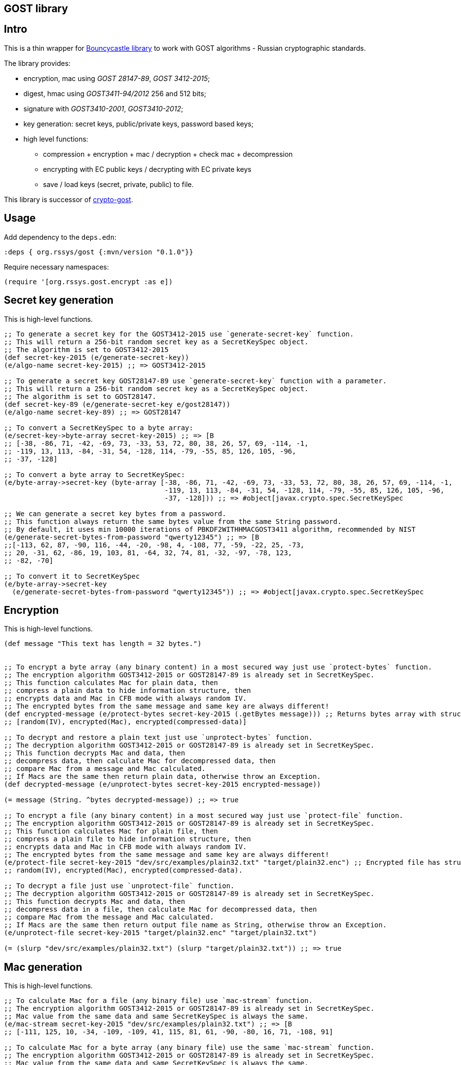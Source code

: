 == GOST library
:git:               https://git-scm.com[git]
:clojure-deps-cli:  https://clojure.org/guides/getting_started[clojure deps cli]
:tools-build:       https://clojure.org/guides/tools_build[tools-build]
:deps-new:          https://github.com/seancorfield/deps-new[deps-new]
:build-clj:         https://github.com/seancorfield/build-clj[build-clj]
:babashka:          https://github.com/babashka/babashka[babashka]
:toc:

== Intro

This is a thin wrapper for https://bouncycastle.org[Bouncycastle library] to work with GOST algorithms - Russian cryptographic standards.

The library provides:

- encryption, mac using _GOST 28147-89_, _GOST 3412-2015_;
- digest, hmac using _GOST3411-94/2012_ 256 and 512 bits;
- signature with _GOST3410-2001_, _GOST3410-2012_;
- key generation: secret keys, public/private keys, password based keys;
- high level functions:
** compression + encryption + mac / decryption + check mac + decompression
** encrypting with EC public keys / decrypting with EC private keys
** save / load keys (secret, private, public) to file.


This library is successor of https://github.com/middlesphere/crypto-gost[crypto-gost].

== Usage

Add dependency to the `deps.edn`:

[source,clojure]
----
:deps { org.rssys/gost {:mvn/version "0.1.0"}}
----

Require necessary namespaces:

[source,clojure]
----
(require '[org.rssys.gost.encrypt :as e])
----

== Secret key generation

This is high-level functions.

[source, clojure]
----

;; To generate a secret key for the GOST3412-2015 use `generate-secret-key` function.
;; This will return a 256-bit random secret key as a SecretKeySpec object.
;; The algorithm is set to GOST3412-2015
(def secret-key-2015 (e/generate-secret-key))
(e/algo-name secret-key-2015) ;; => GOST3412-2015

;; To generate a secret key GOST28147-89 use `generate-secret-key` function with a parameter.
;; This will return a 256-bit random secret key as a SecretKeySpec object.
;; The algorithm is set to GOST28147.
(def secret-key-89 (e/generate-secret-key e/gost28147))
(e/algo-name secret-key-89) ;; => GOST28147

;; To convert a SecretKeySpec to a byte array:
(e/secret-key->byte-array secret-key-2015) ;; => [B
;; [-38, -86, 71, -42, -69, 73, -33, 53, 72, 80, 38, 26, 57, 69, -114, -1,
;; -119, 13, 113, -84, -31, 54, -128, 114, -79, -55, 85, 126, 105, -96,
;; -37, -128]

;; To convert a byte array to SecretKeySpec:
(e/byte-array->secret-key (byte-array [-38, -86, 71, -42, -69, 73, -33, 53, 72, 80, 38, 26, 57, 69, -114, -1,
                                       -119, 13, 113, -84, -31, 54, -128, 114, -79, -55, 85, 126, 105, -96,
                                       -37, -128])) ;; => #object[javax.crypto.spec.SecretKeySpec

;; We can generate a secret key bytes from a password.
;; This function always return the same bytes value from the same String password.
;; By default, it uses min 10000 iterations of PBKDF2WITHHMACGOST3411 algorithm, recommended by NIST
(e/generate-secret-bytes-from-password "qwerty12345") ;; => [B
;;[-113, 62, 87, -90, 116, -44, -20, -98, 4, -108, 77, -59, -22, 25, -73,
;; 20, -31, 62, -86, 19, 103, 81, -64, 32, 74, 81, -32, -97, -78, 123,
;; -82, -70]

;; To convert it to SecretKeySpec
(e/byte-array->secret-key
  (e/generate-secret-bytes-from-password "qwerty12345")) ;; => #object[javax.crypto.spec.SecretKeySpec

----

== Encryption

This is high-level functions.

[source,clojure]
----
(def message "This text has length = 32 bytes.")


;; To encrypt a byte array (any binary content) in a most secured way just use `protect-bytes` function.
;; The encryption algorithm GOST3412-2015 or GOST28147-89 is already set in SecretKeySpec.
;; This function calculates Mac for plain data, then
;; compress a plain data to hide information structure, then
;; encrypts data and Mac in CFB mode with always random IV.
;; The encrypted bytes from the same message and same key are always different!
(def encrypted-message (e/protect-bytes secret-key-2015 (.getBytes message))) ;; Returns bytes array with structure:
;; [random(IV), encrypted(Mac), encrypted(compressed-data)]

;; To decrypt and restore a plain text just use `unprotect-bytes` function.
;; The decryption algorithm GOST3412-2015 or GOST28147-89 is already set in SecretKeySpec.
;; This function decrypts Mac and data, then
;; decompress data, then calculate Mac for decompressed data, then
;; compare Mac from a message and Mac calculated.
;; If Macs are the same then return plain data, otherwise throw an Exception.
(def decrypted-message (e/unprotect-bytes secret-key-2015 encrypted-message))

(= message (String. ^bytes decrypted-message)) ;; => true

;; To encrypt a file (any binary content) in a most secured way just use `protect-file` function.
;; The encryption algorithm GOST3412-2015 or GOST28147-89 is already set in SecretKeySpec.
;; This function calculates Mac for plain file, then
;; compress a plain file to hide information structure, then
;; encrypts data and Mac in CFB mode with always random IV.
;; The encrypted bytes from the same message and same key are always different!
(e/protect-file secret-key-2015 "dev/src/examples/plain32.txt" "target/plain32.enc") ;; Encrypted file has structure:
;; random(IV), encrypted(Mac), encrypted(compressed-data).

;; To decrypt a file just use `unprotect-file` function.
;; The decryption algorithm GOST3412-2015 or GOST28147-89 is already set in SecretKeySpec.
;; This function decrypts Mac and data, then
;; decompress data in a file, then calculate Mac for decompressed data, then
;; compare Mac from the message and Mac calculated.
;; If Macs are the same then return output file name as String, otherwise throw an Exception.
(e/unprotect-file secret-key-2015 "target/plain32.enc" "target/plain32.txt")

(= (slurp "dev/src/examples/plain32.txt") (slurp "target/plain32.txt")) ;; => true

----

== Mac generation

This is high-level functions.

[source,clojure]
----
;; To calculate Mac for a file (any binary file) use `mac-stream` function.
;; The encryption algorithm GOST3412-2015 or GOST28147-89 is already set in SecretKeySpec.
;; Mac value from the same data and same SecretKeySpec is always the same.
(e/mac-stream secret-key-2015 "dev/src/examples/plain32.txt") ;; => [B
;; [-111, 125, 10, -34, -109, -109, 41, 115, 81, 61, -90, -80, 16, 71, -108, 91]

;; To calculate Mac for a byte array (any binary file) use the same `mac-stream` function.
;; The encryption algorithm GOST3412-2015 or GOST28147-89 is already set in SecretKeySpec.
;; Mac value from the same data and same SecretKeySpec is always the same.
(e/mac-stream secret-key-2015 (.getBytes message)) ;; => [B
;; [-111, 125, 10, -34, -109, -109, 41, 115, 81, 61, -90, -80, 16, 71, -108, 91]

----

== Low-level functions

IMPORTANT: Use these functions carefully. +
*If you are not sure use high-level functions only!* 

=== IV & Mac length

[source,clojure]
----
;; IV length depends on encryption mode and algorithm
(e/iv-length-by-algo-mode e/gost3412-2015 :cfb-mode)        ;; => 16
(e/iv-length-by-algo-mode e/gost3412-2015 :cbc-mode)        ;; => 16
(e/iv-length-by-algo-mode e/gost3412-2015 :ctr-mode)        ;; => 8 !!

(e/iv-length-by-algo-mode e/gost28147 :cfb-mode)        ;; => 8
(e/iv-length-by-algo-mode e/gost28147 :cbc-mode)        ;; => 8
(e/iv-length-by-algo-mode e/gost28147 :ctr-mode)        ;; => 8

;; Mac length
(e/mac-length-by-algo e/gost3412-2015)                      ;; => 16
(e/mac-length-by-algo e/gost28147)                          ;; => 4

----

=== Encryption modes

*This is for low-level functions.*

Available encryption modes for _GOST3412-2015_:

- `:cfb-mode` is "GOST3412-2015/CFB/NoPadding"
- `:ctr-mode` is "GOST3412-2015/CTR/NoPadding"
- `:cbc-mode` is "GOST3412-2015/CBC/PKCS7Padding"

Available encryption modes for _GOST28147_:

- `:cfb-mode` is "GOST28147/CFB/NoPadding"
- `:ctr-mode` is "GOST28147/CTR/NoPadding"
- `:cbc-mode` is "GOST28147/CBC/PKCS7Padding"

==== Init Cipher Mode

[source,clojure]
----
;; Init Cipher for GOST28147 in CFB, CTR, CBC mode
(def cipher1 (e/init-cipher-mode e/gost28147 :cfb-mode))
(def cipher2 (e/init-cipher-mode e/gost28147 :ctr-mode))
(def cipher3 (e/init-cipher-mode e/gost28147 :cbc-mode))

;; Init Cipher for GOST3412-2015 in CFB, CTR, CBC mode
(def cipher4 (e/init-cipher-mode e/gost3412-2015 :cfb-mode))
(def cipher5 (e/init-cipher-mode e/gost3412-2015 :ctr-mode))
(def cipher6 (e/init-cipher-mode e/gost3412-2015 :cbc-mode))
----


=== Create random IV

*This is low-level functions.*

[source,clojure]
----
;; Random IV generation

(e/new-iv-8)                                                ;; => [B
;; [25, 117, -36, -32, -87, -128, -25, 23]

(e/new-iv-16)                                               ;;=> [B
;; [29, -49, 83, 120, -125, 95, 41, -54, -11, -37, -2, -19, 123, -122,
;; -21, 6]

;; Also we can generate IV depend on cipher mode and algorithm name
(e/new-iv e/gost28147 :cfb-mode)                            ;; => [B
;; [-101, 29, 29, 55, 112, 14, 55, 104]

(e/new-iv e/gost3412-2015 :cbc-mode)                        ;; => [B
;; [6, 87, 96, -83, -128, 25, -57, -70, -54, 51, 9, -26, 73, -103, 64, 67]

;; Warning! IV for :ctr-mode is always 8 bytes length for any algorithm
(e/new-iv e/gost3412-2015 :ctr-mode)                        ;; => [B => [45, -71, 116, -67, 9, -39, -101, -51]
(e/new-iv e/gost28147 :ctr-mode)                            ;; => [B => [8, 39, -126, -5, 122, -120, 1, -108]

----

=== Init Cipher

*This is low-level functions.*

==== GOST named parameters

The GOST28147-89 has several named `S-box` parameters:

- *"E-A"*     - _Gost28147_89_CryptoPro_A_ParamSet_ (most used); +
- *"E-B"*     - _Gost28147_89_CryptoPro_B_ParamSet_ (most used); +
- *"E-C"*     - _Gost28147_89_CryptoPro_C_ParamSet_; +
- *"E-D"*     - _Gost28147_89_CryptoPro_D_ParamSet_; +
- *"Param-Z"* - _tc26_gost_28147_param_Z_.

[source,clojure]
----
(def secret-key (e/generate-secret-key e/gost28147))        ;; generate secret key
(def iv (e/new-iv (e/algo-name secret-key) :cfb-mode))      ;; generate new random IV
(def algo-param-spec (e/init-gost-named-params (e/algo-name secret-key) iv "E-A")) ;; Init GOST with "E-A" parameters
----

==== GOST OID parameters

The GOST28147-89 has several OID `S-box` parameters 
https://cpdn.cryptopro.ru/content/csp40/html/group___pro_c_s_p_ex_CP_PARAM_OIDS.html[OID params table]

[source,clojure]
----
;; Init GOST with OID parameters
;; See https://cpdn.cryptopro.ru/content/csp40/html/group___pro_c_s_p_ex_CP_PARAM_OIDS.html
(e/init-gost-oid-params e/gost28147 iv (org.bouncycastle.asn1.ASN1ObjectIdentifier. "1.2.643.2.2.31.1"))
----

==== GOST binary S-box parameters

The GOST28147-89 may be initialized with 'S-boxes' as bytes array:

[source,clojure]
----
;; Init GOST 28147 with S-box as binary array
;; https://datatracker.ietf.org/doc/html/rfc4357
;; id-Gost28147-89-CryptoPro-A-ParamSet
(def ^:const s-box-crypto-pro-a
  [9 6 3 2 8 11 1 7 10 4 14 15 12 0 13 5
   3 7 14 9 8 10 15 0 5 2 6 12 11 4 13 1
   14 4 6 2 11 3 13 8 12 15 5 10 0 7 1 9
   14 7 10 12 13 1 3 9 0 2 11 4 15 8 5 6
   11 5 1 9 8 13 15 0 14 4 2 3 12 7 10 6
   3 10 13 12 1 2 0 11 7 5 9 4 8 15 14 6
   1 13 2 9 7 10 6 0 8 12 4 5 15 3 11 14
   11 10 15 5 0 12 14 8 6 2 3 9 1 7 13 4])

(e/init-gost-sbox-binary-params e/gost28147 iv (byte-array s-box-crypto-pro-a))
----


==== Encryption mode

The `new-encryption-cipher` is a low-level function.

[source,clojure]
----
;; Init cipher for GOST3412-2015,  generate random IV automatically
(def secret-key-2015 (e/generate-secret-key e/gost3412-2015))
(def cipher-2015 (e/new-encryption-cipher secret-key :cfb-mode))
;; extract IV
(.getIV cipher-2015)                                             ;; => [B
;;[105, 13, 115, 71, 2, -23, 6, 82, -30, -13, 113, -12, -34, 69, -6, 27]

;; Init cipher for GOST28147,  generate random IV automatically
(def secret-key-89 (e/generate-secret-key e/gost28147))
(def cipher-89 (e/new-encryption-cipher secret-key-89 :cfb-mode))
;; extract IV
(.getIV cipher-89) ;; => [-84, -116, -60, -99, 89, 43, -107, 127]
----


== Build this project

Project org.rssys/gost generated from https://github.com/redstarssystems/libtemplate[Library template].

[#install-prerequisites]
=== Install prerequisites

All these tools you need to install only once.

. Install {clojure-deps-cli} tools version 1.10.3.1069+
.. MacOS
+
[source,bash]
----
brew install clojure/tools/clojure
----
.. Linux
+
Ensure that the following dependencies are installed in OS: `bash`, `curl`, `rlwrap`, and `Java`.
+
[source, bash]
----
curl -O https://download.clojure.org/install/linux-install-1.10.3.1069.sh
chmod +x linux-install-1.10.3.1069.sh
sudo ./linux-install-1.10.3.1069.sh
----

. Install latest {deps-new}
+
[source,bash]
----
clojure -Ttools install io.github.seancorfield/deps-new '{:git/tag "v0.4.9"}' :as new
----
+
Tool will be installed in `~/.gitlibs/libs/`

. Install {babashka} v0.4.0+
.. MacOS
+
[source, bash]
----
brew install borkdude/brew/babashka
----
+
.. Linux
+
[source, bash]
----
sudo bash < <(curl -s https://raw.githubusercontent.com/babashka/babashka/master/install)
----

. Run once:
+
[source,bash]
----
bb requirements
----
to install other necessary tools (MacOS only, for Linux manual instruction).

=== Project workflow

To configure project workflow scripts use `bb.edn` and `build.clj` files.

Run `bb tasks` to show help for project workflow. The following tasks are available:

[source, bash]
----
clean        Clean target folder
build        Build deployable jar file for this project
install      Install deployable jar locally (requires the pom.xml file)
deploy       Deploy this library to Clojars
test         Run tests
repl         Run Clojure repl
outdated     Check for outdated dependencies
outdated:fix Check for outdated dependencies and fix
format       Format source code
lint         Lint source code
requirements Install project requirements
----

== License

Copyright © 2022 Mike Ananev +
Distributed under the Eclipse Public License 1.0 or (at your option) any later version.
